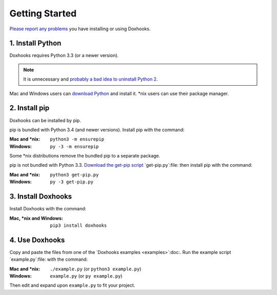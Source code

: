 Getting Started
###############

`Please report any problems <https://github.com/nre/doxhooks/issues>`_ you have installing or using Doxhooks.


1. Install Python
*****************

Doxhooks requires Python 3.3 (or a newer version).

.. note::

    It is unnecessary and `probably a bad idea to uninstall Python 2 <https://docs.python.org/2.7/faq/installed.html#can-i-delete-python>`_.

Mac and Windows users can `download Python <https://www.python.org/downloads/>`_ and install it. \*nix users can use their package manager.


2. Install pip
**************

Doxhooks can be installed by pip.

pip is bundled with Python 3.4 (and newer versions). Install pip with the command:

:Mac and \*nix: ``python3 -m ensurepip``
:Windows: ``py -3 -m ensurepip``

Some \*nix distributions remove the bundled pip to a separate package.

pip is not bundled with Python 3.3. `Download the get-pip script <https://bootstrap.pypa.io/get-pip.py>`_ `get-pip.py`:file: then install pip with the command:

:Mac and \*nix: ``python3 get-pip.py``
:Windows: ``py -3 get-pip.py``


3. Install Doxhooks
*******************

Install Doxhooks with the command:

:Mac, \*nix and Windows: ``pip3 install doxhooks``


4. Use Doxhooks
***************

Copy and paste the files from one of the `Doxhooks examples <examples>`:doc:. Run the example script `example.py`:file: with the command:

:Mac and \*nix: ``./example.py`` (or ``python3 example.py``)
:Windows: ``example.py`` (or ``py example.py``)

Then edit and expand upon ``example.py`` to fit your project.

